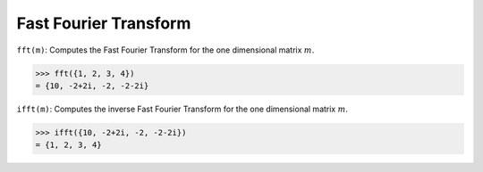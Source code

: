 Fast Fourier Transform
======================

``fft(m)``: Computes the Fast Fourier Transform for the one dimensional matrix :math:`m`.

.. code::

    >>> fft({1, 2, 3, 4})
    = {10, -2+2i, -2, -2-2i}


``ifft(m)``: Computes the inverse Fast Fourier Transform for the one dimensional matrix :math:`m`.

.. code::

    >>> ifft({10, -2+2i, -2, -2-2i})
    = {1, 2, 3, 4}
